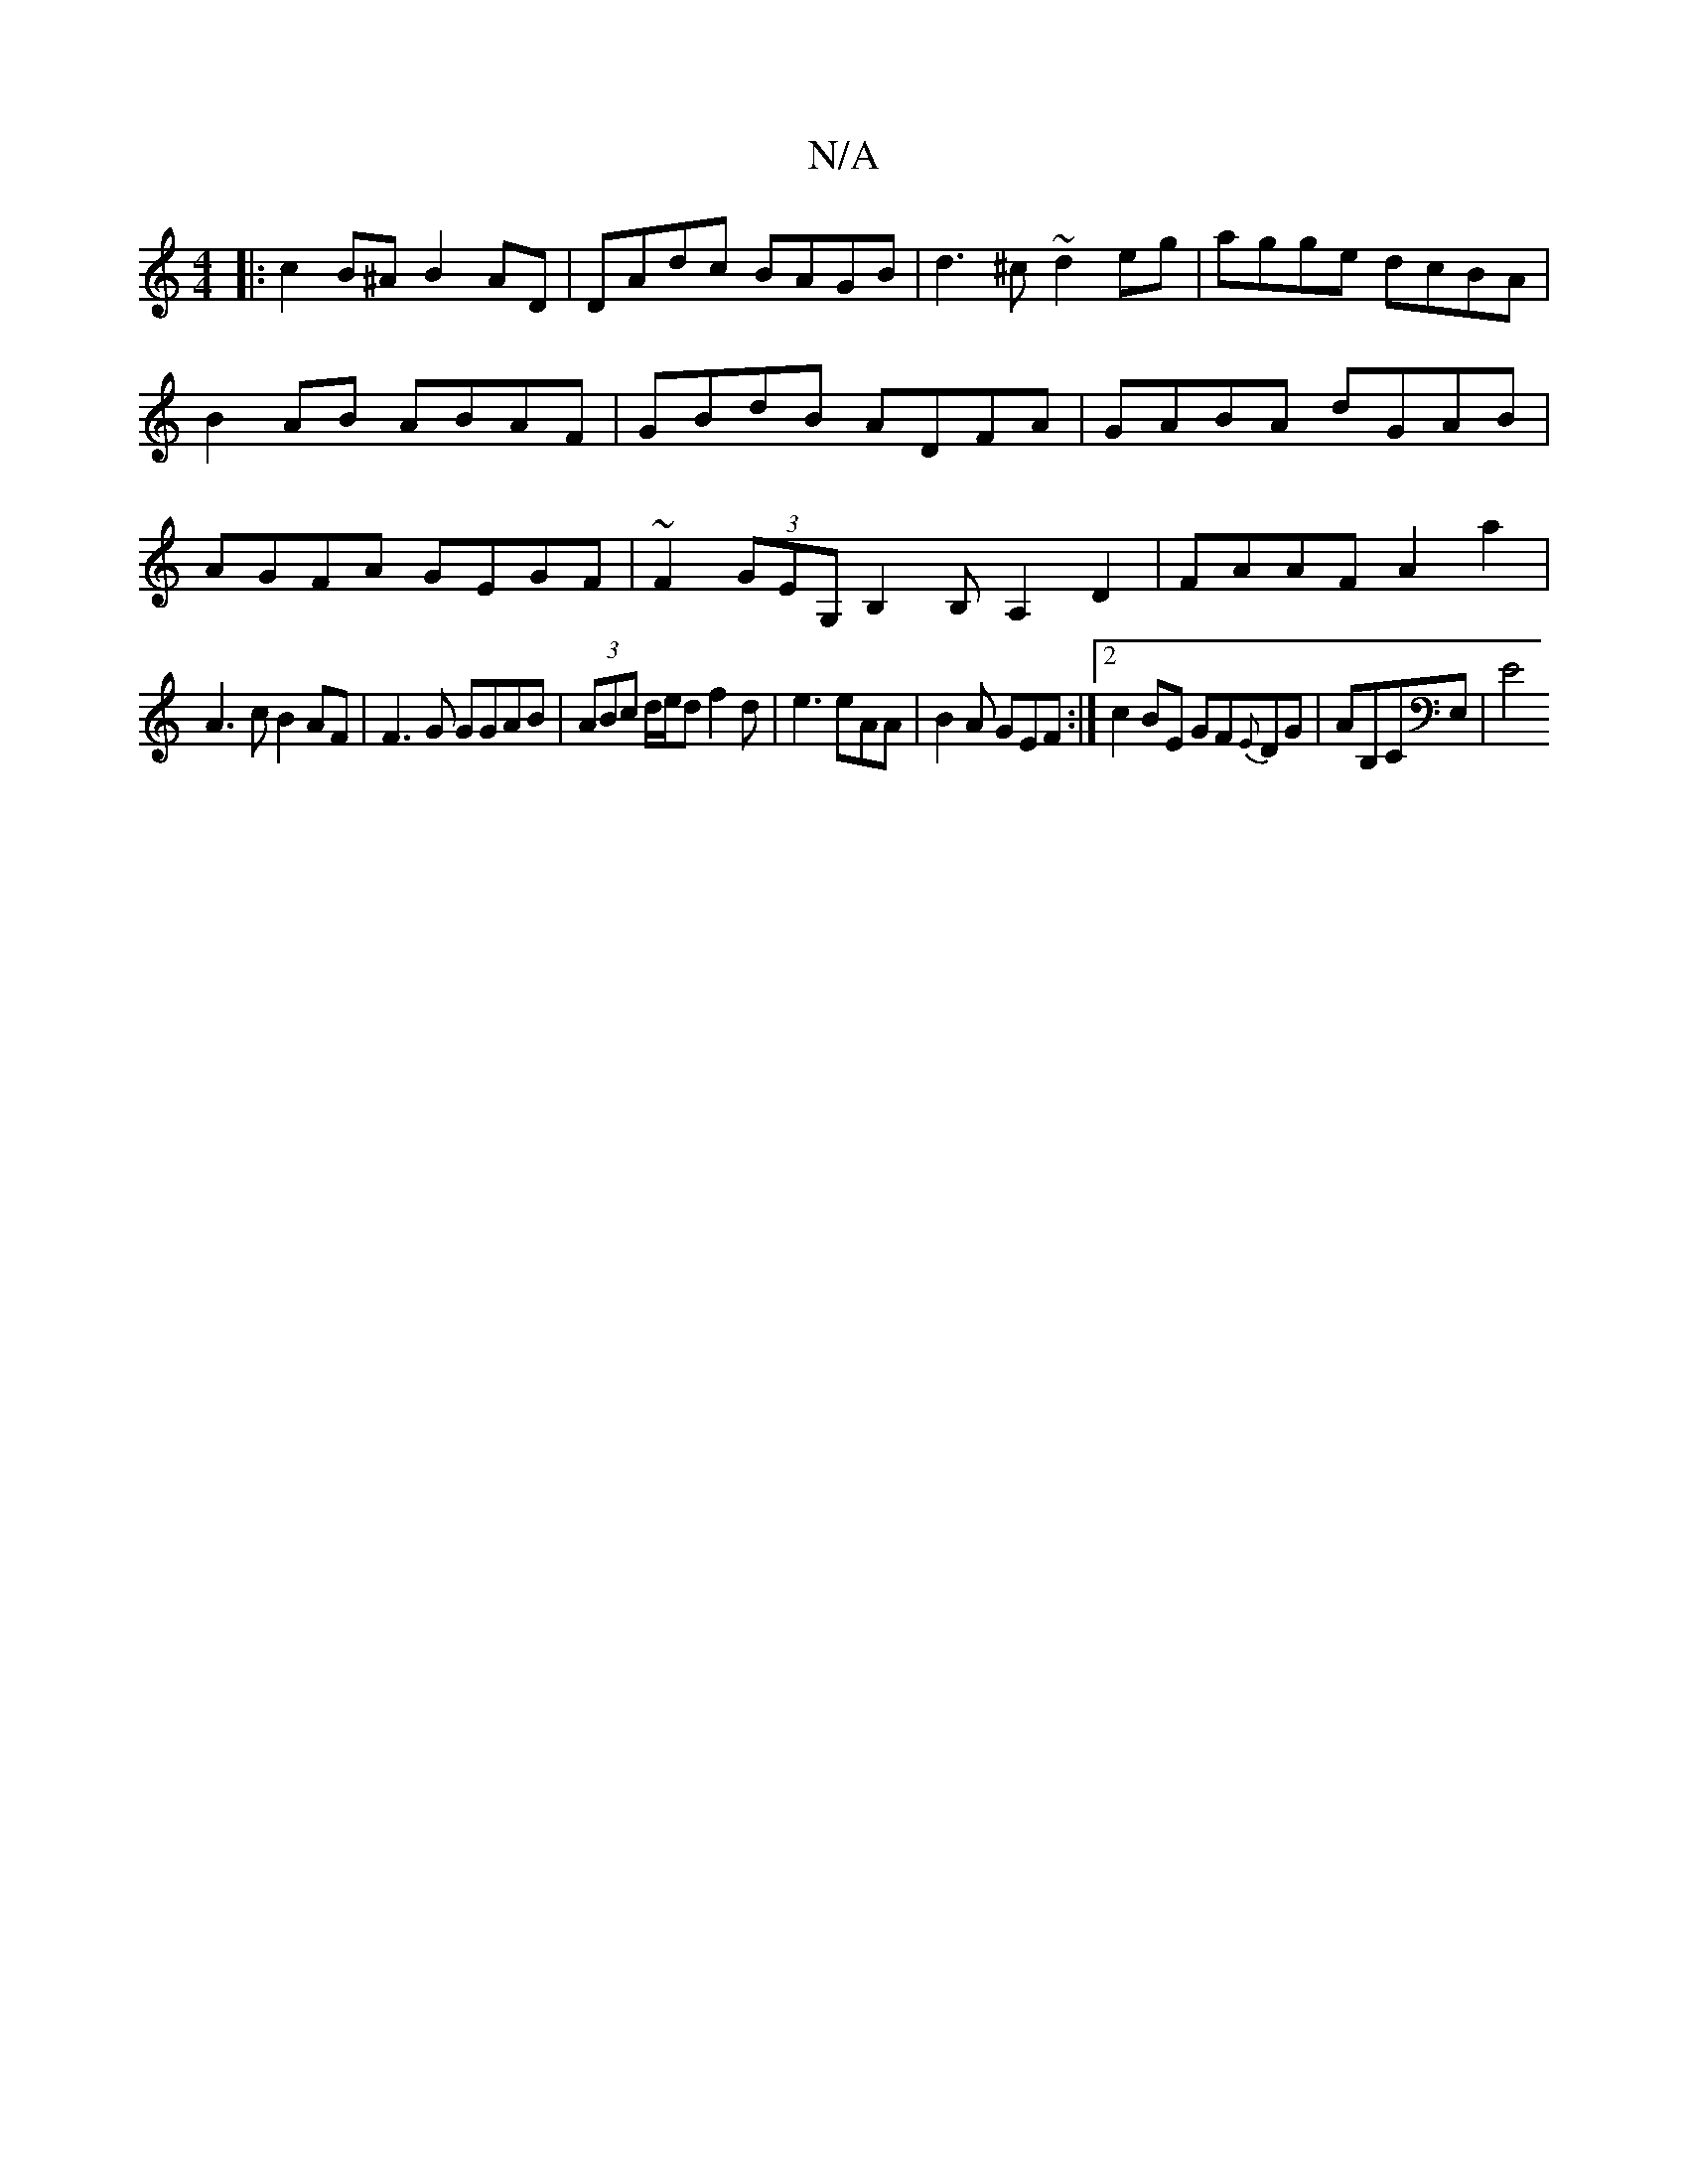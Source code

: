 X:1
T:N/A
M:4/4
R:N/A
K:Cmajor
|:c2B^A B2AD |DAdc BAGB|d3^c ~d2eg|agge dcBA|B2AB ABAF|GBdB ADFA|GABA dGAB|AGFA GEGF|~F2 (3GEG,B,2,B,A,2 D2|FAAF A2a2|
A3c B2AF | F3G GGAB|(3ABc d/2e/2d f2d|e3 eAA|B2A GEF:|2 c2BE GF{E}DG|AmB,CE,| E4 